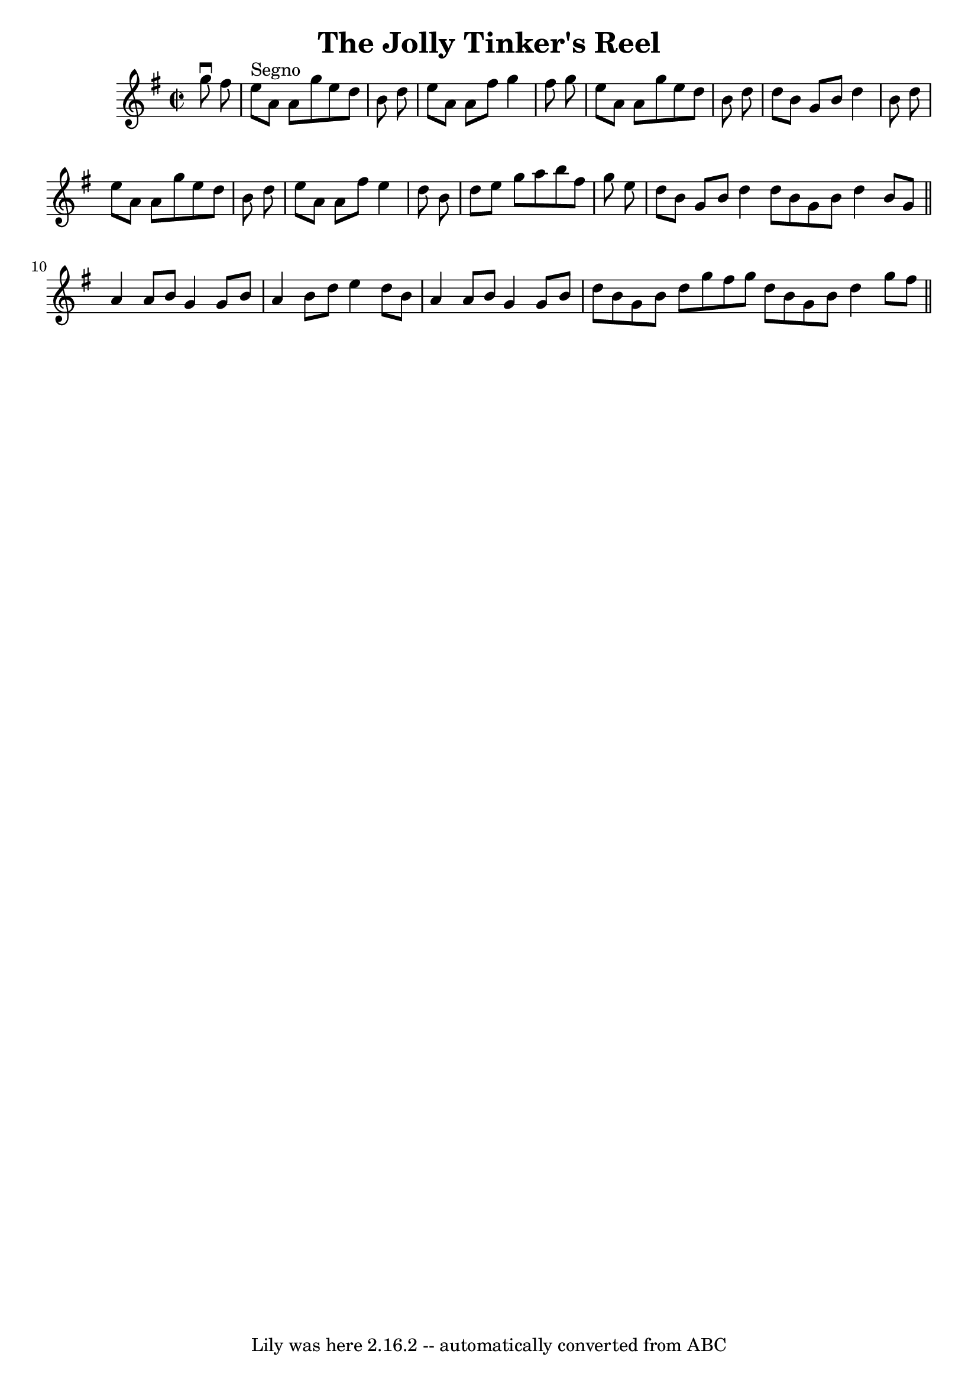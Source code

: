 \version "2.7.40"
\header {
	book = "Ryan's Mammoth Collection"
	crossRefNumber = "1"
	footnotes = ""
	tagline = "Lily was here 2.16.2 -- automatically converted from ABC"
	title = "The Jolly Tinker's Reel"
}
voicedefault =  {
\set Score.defaultBarType = "empty"

\override Staff.TimeSignature #'style = #'C
 \time 2/2 \key a \dorian   g''8 ^\downbow   fis''8    \bar "|"   e''8 ^"Segno" 
  a'8    a'8    g''8    e''8    d''8    b'8    d''8  \bar "|"   e''8    a'8    
a'8    fis''8    g''4    fis''8    g''8  \bar "|"   e''8    a'8    a'8    g''8  
  e''8    d''8    b'8    d''8  \bar "|"   d''8    b'8    g'8    b'8    d''4    
b'8    d''8  \bar "|"     e''8    a'8    a'8    g''8    e''8    d''8    b'8    
d''8  \bar "|"   e''8    a'8    a'8    fis''8    e''4    d''8    b'8  \bar "|"  
 d''8    e''8    g''8    a''8    b''8    fis''8    g''8    e''8  \bar "|"   
d''8    b'8    g'8    b'8    d''4  \bar ":|"   d''8    b'8    g'8    b'8    
d''4    b'8    g'8  \bar "||"       a'4    a'8    b'8    g'4    g'8    b'8  
\bar "|"   a'4    b'8    d''8    e''4    d''8    b'8  \bar "|"   a'4    a'8    
b'8    g'4    g'8    b'8  \bar "|"   d''8    b'8    g'8    b'8    d''8    g''8  
  fis''8    g''8  \bar ":|"   d''8    b'8    g'8    b'8    d''4    g''8    
fis''8    \bar "||"   
}

\score{
    <<

	\context Staff="default"
	{
	    \voicedefault 
	}

    >>
	\layout {
	}
	\midi {}
}
